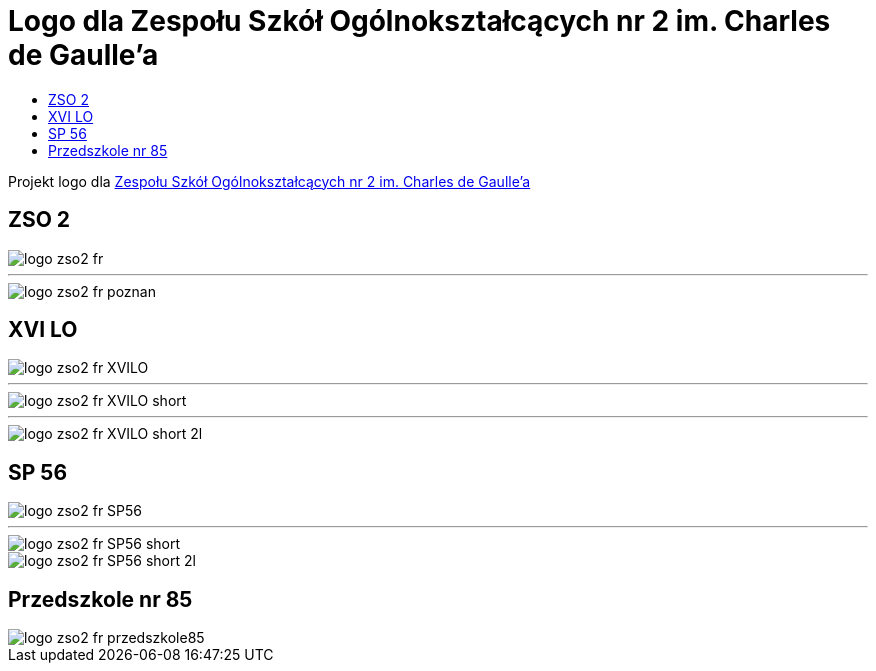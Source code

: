 = Logo dla Zespołu Szkół Ogólnokształcących nr 2 im. Charles de Gaulle'a
:toc:
:toclevels: 3
:toc-title: 

Projekt logo dla https://zso2.pl[Zespołu Szkół Ogólnokształcących nr 2 im. Charles de Gaulle'a]

== ZSO 2

image::logo-zso2-fr.svg[]
---
image::logo-zso2-fr-poznan.svg[]

== XVI LO

image::logo-zso2-fr-XVILO.svg[]
---
image::logo-zso2-fr-XVILO-short.svg[]
---
image::logo-zso2-fr-XVILO-short-2l.svg[]

== SP 56

image::logo-zso2-fr-SP56.svg[]
---
image::logo-zso2-fr-SP56-short.svg[]
image::logo-zso2-fr-SP56-short-2l.svg[]

== Przedszkole nr 85

image::logo-zso2-fr-przedszkole85.svg[]

